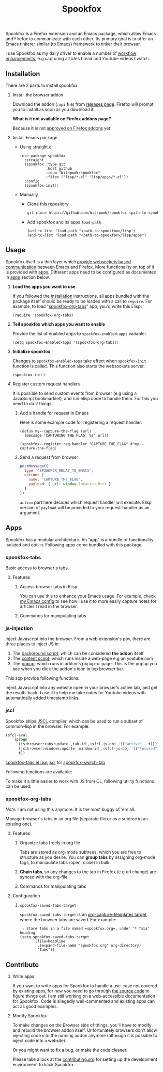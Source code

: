 #+title: Spookfox
#+tagline: Tinkerer's bridge between Emacs and Firefox
#+id: spookfox
#+source_code: https://github.com/bitspook/spookfox
#+issue_tracker: https://github.com/bitspook/spookfox/issues
#+languages: ["Emacs Lisp", "TypeScript", "Nix"]
#+updated_at: [2023-02-28 Tue]

#+name: oracle-spec
#+begin_src lisp :exports none
  (("an explorer"
    ("see it all" (:show :all))
    ("know more about Spookfox" (:show ("#explore"))))
   ("a developer"
    ("install Spookfox" (:show ("#outline-container-install")))
    ("use Spookfox" (:show ("#outline-container-use" "#outline-container-apps")))
    ("hack on Spookfox" (:show ("#outline-container-contribute")))))
#+end_src

#+name: saunf-claims
#+begin_src elisp :exports none
  (defun spookfox-uses-websockets ()
    (error "Not implemented."))

  (defun spookfox-has-linked-org-tabs-app ()
    (error "Not implemented."))

  (add-to-list '*saunf-claims* #'spookfox-uses-websockets)
  (add-to-list '*saunf-claims* #'spookfox-has-linked-org-tabs-app)
#+end_src

#+begin_src elisp :exports results :results none
  (defun spook--command-docs (file)
    "Return documentaiton for commands exported in FILE.
  A command is an `interactive' emacs-lisp function."
    (let  ((symbols (let ((file (expand-file-name file)))
                      (load-file file)
                      (alist-get file load-history nil nil 'equal)))
           (docs))
      (dolist (sym symbols)
        (when-let (((consp sym))
                   (func (cdr sym))
                   ((commandp func)))
          (push
           (format "- =%s=\n\n%s" func
                   (string-join
                    (mapcar
                     (lambda (s) (format "\t%s" s))
                     (string-lines (documentation func)))
                    "\n"))
           docs)))
      (string-join docs "\n")))

  (defmacro spook--func-doc (function-name)
    "Return documentation for FUNCTION-NAME.
    Returned string contain the function's name."
    `(format "- =%s=\n\n%s"
             (quote ,function-name)
             (string-replace
              "~/Documents/work/" ""
              (string-join
               (mapcar (lambda (s) (format "\t%s" s))
                       (string-lines (describe-function (function ,function-name))))
               "\n"))))
#+end_src

Spookfox is a Firefox extension and an Emacs package, which allow Emacs and
Firefox to communicate with each other. Its primary goal is to offer an Emacs
tinkerer similar (to Emacs) framework to tinker their browser.

I use Spookfox as my daily driver to enable a number of [[https://github.com/bitspook/spookmax.d][workflow enhancements]],
e.g capturing articles I read and Youtube videos I watch.

** Installation
:PROPERTIES:
:CUSTOM_ID: install
:ID:       33c615ac-a136-4766-9fd8-481e3149b43b
:END:

There are 2 parts to install spookfox.

1. Install the browser addon

   Download the addon (=.xpi= file) from [[https://github.com/bitspook/spookfox/releases/][releases page]]. Firefox will prompt you
   to install as soon as you download it.

   *What is it not available on Firefox addons page?*

   Because it is not [[https://addons.mozilla.org/en-US/firefox/addon/spookfox/][approved on Firefox addons]] yet.

2. Install Emacs package

   - Using straight.el

     #+begin_src elisp :eval never-export
       (use-package spookfox
         :straight
         (spookfox :type git
                   :host github
                   :repo "bitspook/spookfox"
                   :files ("lisp/*.el" "lisp/apps/*.el"))
         :config
         (spookfox-init))
     #+end_src

   - Manually

     - Clone this repository

       #+begin_src sh
         git clone https://github.com/bitspook/spookfox <path-to-spookfox>
       #+end_src

       #+RESULTS:

     - Add spookfox and its apps =load-path=

       #+begin_src elisp :eval never-export
         (add-to-list 'load-path "<path-to-spookfox>/lisp")
         (add-to-list 'load-path "<path-to-spookfox>/lisp/apps")
       #+end_src

** Usage
:PROPERTIES:
:CUSTOM_ID: use
:ID:       5242966e-58fb-4744-8349-c63773861934
:END:

Spookfox itself is a thin layer which [[saunf-claim:spookfox-uses-websockets][provide websockets based communication]]
between Emacs and Firefox. More functionality on top of it is provided with
[[id:7c11ffa6-701d-48a0-ac3c-b839fd210951][apps]]. Different apps need to be configured as documented in [[id:7c11ffa6-701d-48a0-ac3c-b839fd210951][apps]] section below.

1. *Load the apps you want to use*

   If you followed the [[#install][installation]] instructions, all apps bundled with the
   package itself should be ready to be loaded with a call to =require=. For
   example, to load "[[saunf-claim:spookfox-has-linked-org-tabs-app][spookfox-org-tabs]]" app, you'd write this Elisp:

   #+begin_src elisp :eval never-export
     (require 'spookfox-org-tabs)
   #+end_src

2. *Tell spookfox which apps you want to enable*

   Provide the list of enabled apps to =spookfox-enabled-apps= variable:

   #+begin_src elisp :eval never-export
     (setq spookfox-enabled-apps '(spookfox-org-tabs))
   #+end_src

3. *Initialize spookfox*

   Changes to =spookfox-enabled-apps= take effect when =spookfox-init= function
   is called. This function also starts the websockets server.

   #+begin_src elisp :eval never-export
     (spookfox-init)
   #+end_src

4. Register custom request handlers

   It is possible to send custom events from browser (e.g using a JavaScript
   bookmarklet), and run elisp code to handle them. For this you need to do 2
   things:

   1. Add a handle for request in Emacs

      Here is some example code for registering a request handler:

      #+begin_src elisp
        (defun my--capture-the-flag (url)
          (message "CAPTURING THE FLAG: %s" url))

        (spookfox--register-req-handler "CAPTURE_THE_FLAG" #'my--capture-the-flag)
      #+end_src

   2. Send a request from browser

      #+begin_src js
        postMessage({
          type: 'SPOOKFOX_RELAY_TO_EMACS',
          action: {
            name: 'CAPTURE_THE_FLAG',
            payload: { url: window.location.href }
          }
        })
      #+end_src

      =action= part here decides which request handler will execute. Elisp
      version of =payload= will be provided to your request-handler as an
      argument.

** Apps
:PROPERTIES:
:ID:       7c11ffa6-701d-48a0-ac3c-b839fd210951
:CUSTOM_ID: apps
:END:

Spookfox has a modular architecture. An "app" is a bundle of functionality
isolated and opt-in. Following apps come bundled with this package.

#+begin_export html
<style>[role=doc-toc] li { margin-left: 2rem; }</style>
#+end_export

#+TOC: headlines 2 local

*** spookfox-tabs

Basic access to browser's tabs.

**** Features

1. Access browser tabs in Elisp

   You can use this to enhance your Emacs usage. For example, check [[https://github.com/bitspook/spookmax.d][my Emacs
   config]] to see how I use it to more easily capture notes for articles I read
   in the browser.

2. Commands for manipulating tabs

   #+name: Exported Commands
   #+begin_src elisp :exports results :results raw
     (spook--command-docs "~/Documents/work/spookfox/lisp/apps/spookfox-tabs.el")
   #+end_src

*** js-injection

Inject Javascript into the browser. From a web extension's pov, there are three
places to inject JS in:

1. The [[https://developer.mozilla.org/en-US/docs/Mozilla/Add-ons/WebExtensions/Background_scripts][background script]]; which can be considered *the addon* itself.
2. The [[https://developer.mozilla.org/en-US/docs/Mozilla/Add-ons/WebExtensions/Content_scripts][content script]]; which runs inside a web-page e.g on youtube.com
3. The [[https://developer.mozilla.org/en-US/docs/Mozilla/Add-ons/WebExtensions/user_interface/Popups][popup]]; which runs in addon's popup-ui page. This is the popup you see
   when you click the addon's icon in top browser bar.

This app provide following functions:

#+begin_src elisp :exports results :results raw
  (spook--func-doc spookfox-eval-js-in-active-tab)
#+end_src

  Inject Javascript into any website open in your browser's active tab, and get
  the results back. I use it to help me take notes for Youtube videos with
  automatically added timestamp links.

#+begin_src elisp :exports results :results raw
  (spook--func-doc spookfox-js-injection-eval)
#+end_src

*** jscl

Spookfox ships [[https://github.com/jscl-project/jscl][JSCL]] compiler, which can be used to run a subset of common-lisp
in the browser. For example:

#+begin_src emacs-lisp :exports code
  (sfcl-eval
     `(progn
        (js:browser:tabs:update ,tab-id ,(sfcl-js-obj '(("active" . t))))
        (js:browser:windows:update ,window-id ,(sfcl-js-obj '(("focused" . t))))
        t))
#+end_src

[[https://github.com/bitspook/spookfox/blob/fde29fcb95e1f7cfba52bcfa31417d3b2f6dbfb0/lisp/apps/spookfox-tabs.el#L66-L70][spookfox-tabs.el use jscl]] for [[https://github.com/bitspook/spookfox/blob/fde29fcb95e1f7cfba52bcfa31417d3b2f6dbfb0/lisp/apps/spookfox-tabs.el#L49][spookfox-switch-tab]]

Following functions are available:

#+begin_src elisp :exports results :results raw
  (spook--func-doc spookfox-jscl-eval)
#+end_src

To make it a little easier to work with JS from CL, following utility functions
can be used:

#+begin_src elisp :exports results :results raw
  (spook--func-doc spookfox-jscl-js-obj)
#+end_src

*** spookfox-org-tabs

/Note:/ I am not using this anymore. It is the most buggy of 'em all.

Manage browser's tabs in an org file (separate file or as a subtree in an
existing one).

**** Features

1. Organize tabs freely in org file

   Tabs are stored as org-mode subtrees, which you are free to structure as you
   desire. You can *group tabs* by assigning org-mode tags, to manipulate tabs
   (open, close) in bulk.

2. *Chain tabs*, so any changes to the tab in Firefox (e.g url change) are
   synced with the org-file

3. Commands for manipulating tabs

   #+name: Exported Commands
   #+begin_src elisp :exports results :results raw
     (spook--command-docs "~/Documents/work/spookfox/lisp/apps/spookfox-org-tabs.el")
   #+end_src

**** Configuration

1. =spookfox-saved-tabs-target=

   =spookfox-saved-tabs-target= is an [[https://orgmode.org/manual/Template-elements.html][org-capture-templates target]], where the
   browser tabs are saved. For example:

   #+begin_src elisp :eval never-export
     ;; Store tabs in a file named =spookfox.org=, under '* Tabs' heading
     (setq spookfox-saved-tabs-target
           `(file+headline
             ,(expand-file-name "spookfox.org" org-directory)
             "Tabs"))
   #+end_src

** Contribute
:PROPERTIES:
:CUSTOM_ID: contribute
:END:

1. Write apps

   If you want to write apps for Spookfox to handle a use-case not covered by
   existing apps, for now you need to go through [[https://github.com/bitspook/spookfox][the source code]] to figure
   things out. I am still working on a web-accessible documentation for
   Spookfox. Code is allegedly well-commented and existing apps can act as good
   examples.

2. Modify Spookfox

   To make changes on the Browser side of things, you'll have to modify and
   rebuild the browser addon itself. Unfortunately browsers don't allow
   injecting code into the running addon anymore (although it is possible to
   inject code into a website).

   Or you might want to fix a bug, or make the code cleaner.

   Please take a look at the [[https://github.com/bitspook/spookfox/blob/master/contributing.org][contributing.org]] for setting up the development
   environment to hack Spookfox.
